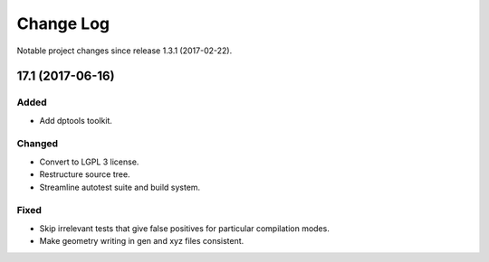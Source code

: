 **********
Change Log
**********

Notable project changes since release 1.3.1 (2017-02-22).


17.1 (2017-06-16)
=================

Added
-----
- Add dptools toolkit.

Changed
-------
- Convert to LGPL 3 license.
- Restructure source tree.
- Streamline autotest suite and build system.

Fixed
-----
- Skip irrelevant tests that give false positives for particular compilation
  modes.
- Make geometry writing in gen and xyz files consistent.
